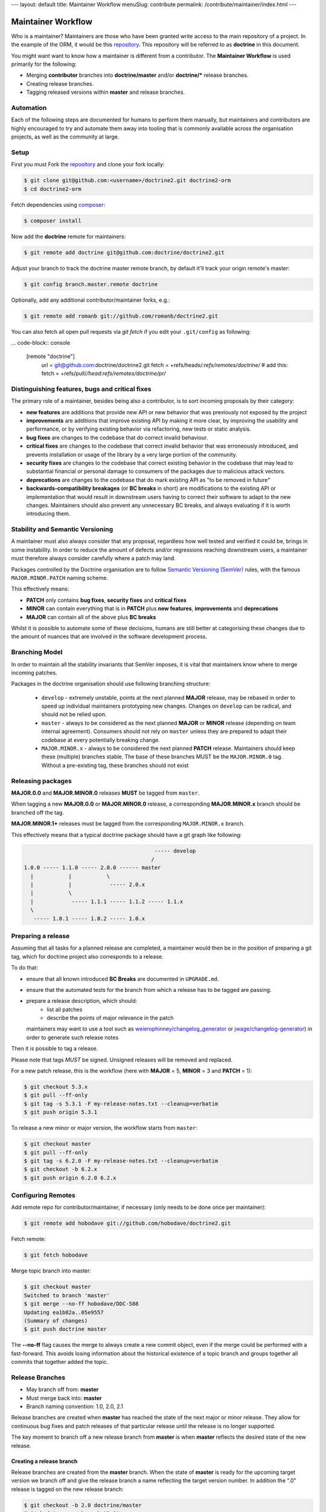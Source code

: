 ---
layout: default
title: Maintainer Workflow
menuSlug: contribute
permalink: /contribute/maintainer/index.html
---

Maintainer Workflow
===================

Who is a maintainer? Maintainers are those who have been granted write
access to the main repository of a project. In the example of the ORM,
it would be this `repository <http://github.com/doctrine/doctrine2>`_.
This repository will be referred to as **doctrine** in this document.

You might want want to know how a maintainer is different from a
contributor. The **Maintainer Workflow** is used primarily for the
following:

-  Merging **contributor** branches into **doctrine/master** and/or
   **doctrine/\*** release branches.
-  Creating release branches.
-  Tagging released versions within **master** and release branches.

Automation
----------

Each of the following steps are documented for humans to perform them
manually, but maintainers and contributors are highly encouraged to try
and automate them away into tooling that is commonly available across
the organisation projects, as well as the community at large.

Setup
-----

First you must Fork the
`repository <http://github.com/doctrine/doctrine2>`_ and clone your fork
locally:

.. code-block:: console

    $ git clone git@github.com:<username>/doctrine2.git doctrine2-orm
    $ cd doctrine2-orm

Fetch dependencies using `composer <https://getcomposer.org/>`_:

.. code-block:: console

    $ composer install

Now add the **doctrine** remote for maintainers:

.. code-block:: console

    $ git remote add doctrine git@github.com:doctrine/doctrine2.git

Adjust your branch to track the doctrine master remote branch, by
default it'll track your origin remote's master:

.. code-block:: console

    $ git config branch.master.remote doctrine

Optionally, add any additional contributor/maintainer forks, e.g.:

.. code-block:: console

    $ git remote add romanb git://github.com/romanb/doctrine2.git

You can also fetch all open pull requests via `git fetch` if you
edit your ``.git/config`` as following:

... code-block:: console

    [remote "doctrine"]
        url = git@github.com:doctrine/doctrine2.git
        fetch = +refs/heads/*:refs/remotes/doctrine/*
        # add this:
        fetch = +refs/pull/*/head:refs/remotes/doctrine/pr/*

Distinguishing features, bugs and critical fixes
------------------------------------------------

The primary role of a maintainer, besides being also a contributor,
is to sort incoming proposals by their category:

-  **new features** are additions that provide new API or new behavior
   that was previously not exposed by the project
-  **improvements** are additions that improve existing API by making
   it more clear, by improving the usability and performance, or by
   verifying existing behavior via refactoring, new tests or static
   analysis.
-  **bug fixes** are changes to the codebase that do correct invalid
   behaviour.
-  **critical fixes** are changes to the codebase that correct invalid
   behavior that was erroneously introduced, and prevents installation
   or usage of the library by a very large portion of the community.
-  **security fixes** are changes to the codebase that correct existing
   behavior in the codebase that may lead to substantial financial or
   personal damage to consumers of the packages due to malicious
   attack vectors.
-  **deprecations** are changes to the codebase that do mark existing
   API as "to be removed in future"
-  **backwards-compatibility breakages** (or **BC breaks** in short)
   are modifications to the existing API or implementation that would
   result in downstream users having to correct their software to
   adapt to the new changes. Maintainers should also prevent any
   unnecessary BC breaks, and always evaluating if it is worth
   introducing them.

Stability and Semantic Versioning
---------------------------------

A maintainer must also always consider that any proposal, regardless
how well tested and verified it could be, brings in some instability.
In order to reduce the amount of defects and/or regressions reaching
downstream users, a maintainer must therefore always consider
carefully where a patch may land.

Packages controlled by the Doctrine organisation are to follow
`Semantic Versioning (SemVer) <https://semver.org/spec/v2.0.0.html>`_
rules, with the famous ``MAJOR.MINOR.PATCH`` naming scheme.

This effectively means:

- **PATCH** only contains **bug fixes**, **security fixes** and
  **critical fixes**
- **MINOR** can contain everything that is in **PATCH** plus
  **new features**, **improvements** and **deprecations**
- **MAJOR** can contain all of the above plus **BC breaks**

Whilst it is possible to automate some of these decisions, humans
are still better at categorising these changes due to the amount of
nuances that are involved in the software development process.

Branching Model
---------------

In order to maintain all the stability invariants that SemVer imposes,
it is vital that maintainers know where to merge incoming patches.

Packages in the doctrine organisation should use following branching
structure:

 * ``develop`` - extremely unstable, points at the next planned
   **MAJOR** release, may be rebased in order to speed up individual
   maintainers prototyping new changes. Changes on ``develop`` can
   be radical, and should not be relied upon.
 * ``master`` - always to be considered as the next planned **MAJOR**
   or **MINOR** release (depending on team internal agreement).
   Consumers should not rely on ``master`` unless they are prepared
   to adapt their codebase at every potentially breaking change.
 * ``MAJOR.MINOR.x`` - always to be considered the next planned
   **PATCH** release. Maintainers should keep these (multiple) branches
   stable. The base of these branches MUST be the ``MAJOR.MINOR.0`` tag.
   Without a pre-existing tag, these branches should not exist

Releasing packages
------------------

**MAJOR.0.0** and **MAJOR.MINOR.0** releases **MUST** be tagged from
``master``.

When tagging a new **MAJOR.0.0** or **MAJOR.MINOR.0** release, a
corresponding **MAJOR.MINOR.x** branch should be branched off the tag.

**MAJOR.MINOR.1+** releases must be tagged from the corresponding
``MAJOR.MINOR.x`` branch.

This effectively means that a typical doctrine package should have a
git graph like following:

.. code-block:: console

                                             ----- develop
                                            /
    1.0.0 ----- 1.1.0 ----- 2.0.0 ------ master
      |           |           \
      |           |            ----- 2.0.x
      |           \
      |            ----- 1.1.1 ----- 1.1.2 ----- 1.1.x
      \
       ----- 1.0.1 ----- 1.0.2 ----- 1.0.x

Preparing a release
-------------------

Assuming that all tasks for a planned release are completed, a
maintainer would then be in the position of preparing a git tag,
which for doctrine project also corresponds to a release.

To do that:

-  ensure that all known introduced **BC Breaks** are documented
   in ``UPGRADE.md``.
-  ensure that the automated tests for the branch from which
   a release has to be tagged are passing.
-  prepare a release description, which should:
    -  list all patches
    -  describe the points of major relevance in the patch
   maintainers may want to use a tool such
   as `weierophinney/changelog_generator <https://github.com/weierophinney/changelog_generator>`_
   or `jwage/changelog-generator <https://github.com/jwage/changelog-generator>`_)
   in order to generate such release notes

Then it is possible to tag a release.

Please note that tags *MUST* be signed. Unsigned releases will be
removed and replaced.

For a new patch release,
this is the workflow (here with **MAJOR** = 5, **MINOR** = 3 and **PATCH** = 1):

.. code-block:: console

    $ git checkout 5.3.x
    $ git pull --ff-only
    $ git tag -s 5.3.1 -F my-release-notes.txt --cleanup=verbatim
    $ git push origin 5.3.1

To release a new minor or major version, the workflow starts from
``master``:

.. code-block:: console

    $ git checkout master
    $ git pull --ff-only
    $ git tag -s 6.2.0 -F my-release-notes.txt --cleanup=verbatim
    $ git checkout -b 6.2.x
    $ git push origin 6.2.0 6.2.x

Configuring Remotes
-------------------

Add remote repo for contributor/maintainer, if necessary (only needs to
be done once per maintainer):

.. code-block:: console

    $ git remote add hobodave git://github.com/hobodave/doctrine2.git

Fetch remote:

.. code-block:: console

    $ git fetch hobodave

Merge topic branch into master:

.. code-block:: console

    $ git checkout master
    Switched to branch 'master'
    $ git merge --no-ff hobodave/DDC-588
    Updating ea1b82a..05e9557
    (Summary of changes)
    $ git push doctrine master

The **--no-ff** flag causes the merge to always create a new commit
object, even if the merge could be performed with a fast-forward. This
avoids losing information about the historical existence of a topic
branch and groups together all commits that together added the topic.

Release Branches
----------------

-  May branch off from: **master**
-  Must merge back into: **master**
-  Branch naming convention: 1.0, 2.0, 2.1

Release branches are created when **master** has reached the state of
the next major or minor release. They allow for continuous bug fixes and
patch releases of that particular release until the release is no longer
supported.

The key moment to branch off a new release branch from **master** is
when **master** reflects the desired state of the new release.

Creating a release branch
^^^^^^^^^^^^^^^^^^^^^^^^^

Release branches are created from the **master** branch. When the state
of **master** is ready for the upcoming target version we branch off and
give the release branch a name reflecting the target version number. In
addition the ".0" release is tagged on the new release branch:

.. code-block:: console

    $ git checkout -b 2.0 doctrine/master
    Switched to a new branch "2.0"
    $ git push doctrine 2.0
    $ git tag -a 2.0.0
    $ git push doctrine 2.0

This new branch may exist for a while, at least until the release is no
longer supported. During that time, bug fixes are applied in this branch
(in addition to the **master** branch), if it is affected by the same
bug. Adding large new features here is prohibited. They must be merged
into **master**, and therefore, wait for the next major or minor
release.
